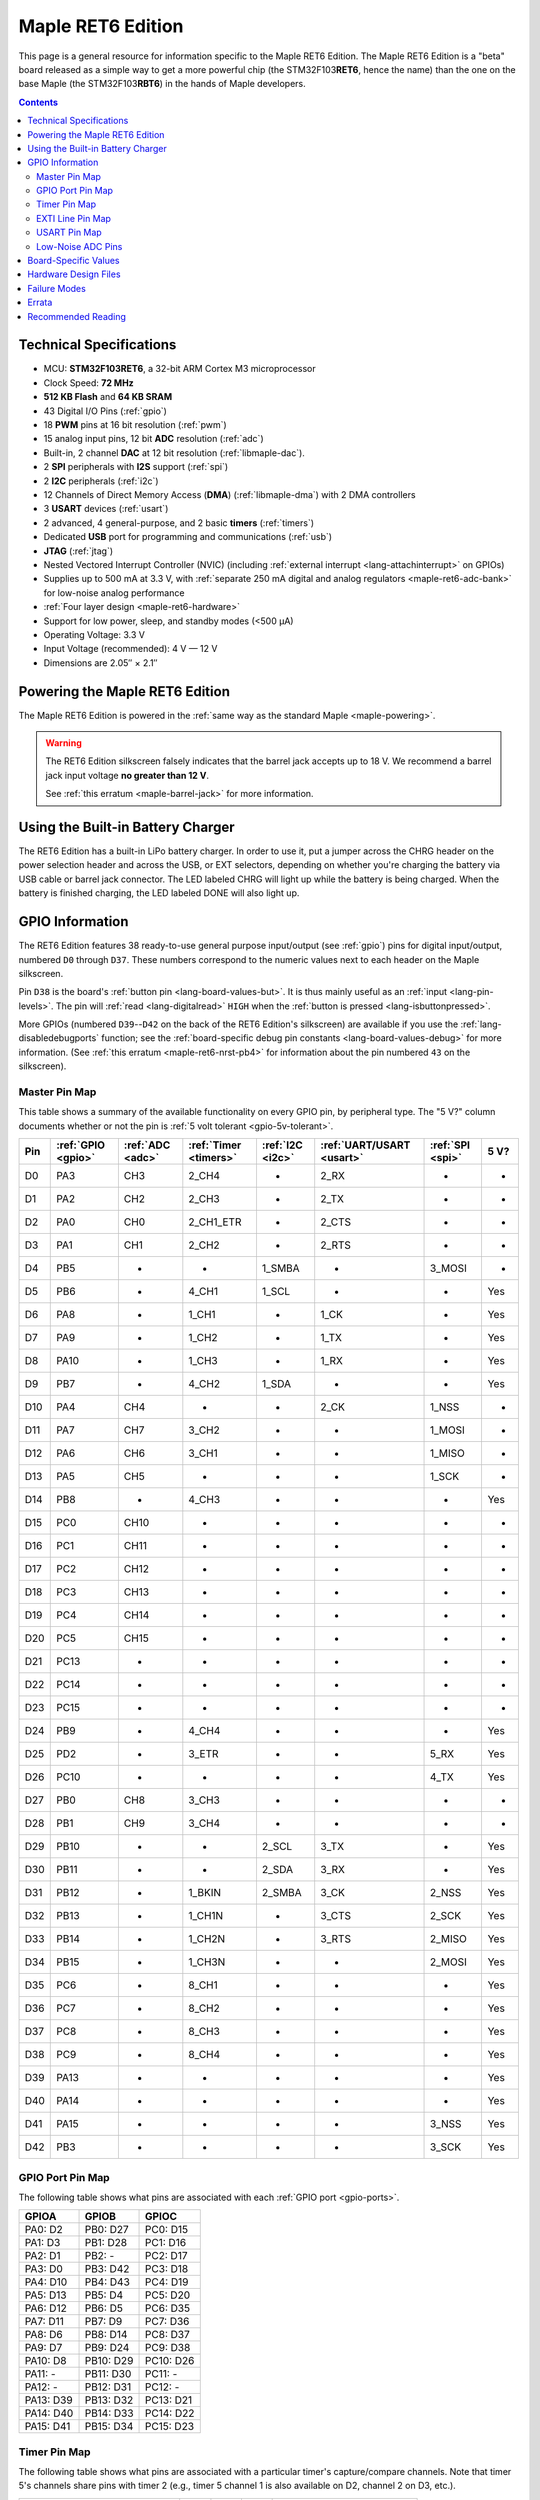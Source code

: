 .. highlight:: sh

.. _maple-ret6:

Maple RET6 Edition
==================

This page is a general resource for information specific to the Maple
RET6 Edition.  The Maple RET6 Edition is a "beta" board released as a
simple way to get a more powerful chip (the STM32F103\ **RET6**, hence
the name) than the one on the base Maple (the STM32F103\ **RBT6**) in
the hands of Maple developers.

.. contents:: Contents
   :local:

.. TODO [dma.rst] Ref to dma.rst in sequel instead of libmaple-dma
.. TODO [dac.rst] Ref to dac.rst in sequel instead of libmaple-dac
.. TODO [nvic.rst] Ref to nvic.rst in sequel

Technical Specifications
------------------------

* MCU: **STM32F103RET6**, a 32-bit ARM Cortex M3 microprocessor
* Clock Speed: **72 MHz**
* **512 KB Flash** and **64 KB SRAM**
* 43 Digital I/O Pins (:ref:`gpio`)
* 18 **PWM** pins at 16 bit resolution (:ref:`pwm`)
* 15 analog input pins, 12 bit **ADC** resolution (:ref:`adc`)
* Built-in, 2 channel **DAC** at 12 bit resolution (:ref:`libmaple-dac`).
* 2 **SPI** peripherals with **I2S** support (:ref:`spi`)
* 2 **I2C** peripherals (:ref:`i2c`)
* 12 Channels of Direct Memory Access (**DMA**)
  (:ref:`libmaple-dma`) with 2 DMA controllers
* 3 **USART** devices (:ref:`usart`)
* 2 advanced, 4 general-purpose, and 2 basic **timers** (:ref:`timers`)
* Dedicated **USB** port for programming and communications (:ref:`usb`)
* **JTAG** (:ref:`jtag`)
* Nested Vectored Interrupt Controller (NVIC) (including
  :ref:`external interrupt <lang-attachinterrupt>` on GPIOs)
* Supplies up to 500 mA at 3.3 V, with :ref:`separate 250 mA digital
  and analog regulators <maple-ret6-adc-bank>` for low-noise analog
  performance
* :ref:`Four layer design <maple-ret6-hardware>`
* Support for low power, sleep, and standby modes (<500 μA)
* Operating Voltage: 3.3 V
* Input Voltage (recommended): 4 V — 12 V
* Dimensions are 2.05″ × 2.1″

.. _maple-ret6-powering:

Powering the Maple RET6 Edition
-------------------------------

The Maple RET6 Edition is powered in the :ref:`same way as the
standard Maple <maple-powering>`.

.. warning:: The RET6 Edition silkscreen falsely indicates that the
   barrel jack accepts up to 18 V.  We recommend a barrel jack input
   voltage **no greater than 12 V**.

   See :ref:`this erratum <maple-barrel-jack>` for more information.

Using the Built-in Battery Charger
----------------------------------

The RET6 Edition has a built-in LiPo battery charger.  In order to use
it, put a jumper across the CHRG header on the power selection header
and across the USB, or EXT selectors, depending on whether you're
charging the battery via USB cable or barrel jack connector.  The LED
labeled CHRG will light up while the battery is being charged.  When
the battery is finished charging, the LED labeled DONE will also light
up.

.. _maple-ret6-gpios:

GPIO Information
----------------

The RET6 Edition features 38 ready-to-use general purpose input/output
(see :ref:`gpio`) pins for digital input/output, numbered ``D0``
through ``D37``.  These numbers correspond to the numeric values next
to each header on the Maple silkscreen.

.. _maple-ret6-but:

Pin ``D38`` is the board's :ref:`button pin <lang-board-values-but>`.
It is thus mainly useful as an :ref:`input <lang-pin-levels>`.  The
pin will :ref:`read <lang-digitalread>` ``HIGH`` when the :ref:`button
is pressed <lang-isbuttonpressed>`.

More GPIOs (numbered ``D39``\ --``D42`` on the back of the RET6
Edition's silkscreen) are available if you use the
:ref:`lang-disabledebugports` function; see the :ref:`board-specific
debug pin constants <lang-board-values-debug>` for more information.
(See :ref:`this erratum <maple-ret6-nrst-pb4>` for information about
the pin numbered ``43`` on the silkscreen).

.. TODO [0.1.0] silkscreen pictures which expand abbreviations

.. _maple-ret6-pin-map-master:

Master Pin Map
^^^^^^^^^^^^^^

This table shows a summary of the available functionality on every
GPIO pin, by peripheral type.  The "5 V?" column documents whether or
not the pin is :ref:`5 volt tolerant <gpio-5v-tolerant>`.

.. csv-table::
   :header: Pin, :ref:`GPIO <gpio>`, :ref:`ADC <adc>`, :ref:`Timer <timers>`, :ref:`I2C <i2c>`, :ref:`UART/USART <usart>`, :ref:`SPI <spi>`, 5 V?

   D0,  PA3,  CH3,  2_CH4,     -,       2_RX,  -,      -
   D1,  PA2,  CH2,  2_CH3,     -,       2_TX,  -,      -
   D2,  PA0,  CH0,  2_CH1_ETR, -,       2_CTS, -,      -
   D3,  PA1,  CH1,  2_CH2,     -,       2_RTS, -,      -
   D4,  PB5,  -,    -,         1_SMBA,  -,     3_MOSI, -
   D5,  PB6,  -,    4_CH1,     1_SCL,   -,     -,      Yes
   D6,  PA8,  -,    1_CH1,     -,       1_CK,  -,      Yes
   D7,  PA9,  -,    1_CH2,     -,       1_TX,  -,      Yes
   D8,  PA10, -,    1_CH3,     -,       1_RX,  -,      Yes
   D9,  PB7,  -,    4_CH2,     1_SDA,   -,     -,      Yes
   D10, PA4,  CH4,  -,         -,       2_CK,  1_NSS,  -
   D11, PA7,  CH7,  3_CH2,     -,       -,     1_MOSI, -
   D12, PA6,  CH6,  3_CH1,     -,       -,     1_MISO, -
   D13, PA5,  CH5,  -,         -,       -,     1_SCK,  -
   D14, PB8,  -,    4_CH3,     -,       -,     -,      Yes
   D15, PC0,  CH10, -,         -,       -,     -,      -
   D16, PC1,  CH11, -,         -,       -,     -,      -
   D17, PC2,  CH12, -,         -,       -,     -,      -
   D18, PC3,  CH13, -,         -,       -,     -,      -
   D19, PC4,  CH14, -,         -,       -,     -,      -
   D20, PC5,  CH15, -,         -,       -,     -,      -
   D21, PC13, -,    -,         -,       -,     -,      -
   D22, PC14, -,    -,         -,       -,     -,      -
   D23, PC15, -,    -,         -,       -,     -,      -
   D24, PB9,  -,    4_CH4,     -,       -,     -,      Yes
   D25, PD2,  -,    3_ETR,     -,       -,     5_RX,   Yes
   D26, PC10, -,    -,         -,       -,     4_TX,   Yes
   D27, PB0,  CH8,  3_CH3,     -,       -,     -,      -
   D28, PB1,  CH9,  3_CH4,     -,       -,     -,      -
   D29, PB10, -,    -,         2_SCL,   3_TX,  -,      Yes
   D30, PB11, -,    -,         2_SDA,   3_RX,  -,      Yes
   D31, PB12, -,    1_BKIN,    2_SMBA,  3_CK,  2_NSS,  Yes
   D32, PB13, -,    1_CH1N,    -,       3_CTS, 2_SCK,  Yes
   D33, PB14, -,    1_CH2N,    -,       3_RTS, 2_MISO, Yes
   D34, PB15, -,    1_CH3N,    -,       -,     2_MOSI, Yes
   D35, PC6,  -,    8_CH1,     -,       -,     -,      Yes
   D36, PC7,  -,    8_CH2,     -,       -,     -,      Yes
   D37, PC8,  -,    8_CH3,     -,       -,     -,      Yes
   D38, PC9,  -,    8_CH4,     -,       -,     -,      Yes
   D39, PA13, -,    -,         -,       -,     -,      Yes
   D40, PA14, -,    -,         -,       -,     -,      Yes
   D41, PA15, -,    -,         -,       -,     3_NSS,  Yes
   D42, PB3,  -,    -,         -,       -,     3_SCK,  Yes

.. _maple-ret6-gpio-port-map:

GPIO Port Pin Map
^^^^^^^^^^^^^^^^^

The following table shows what pins are associated with each
:ref:`GPIO port <gpio-ports>`.

.. csv-table::
   :header: GPIOA, GPIOB, GPIOC

   PA0: D2,   PB0:  D27, PC0: D15
   PA1: D3,   PB1:  D28, PC1: D16
   PA2: D1,   PB2:  -,   PC2: D17
   PA3: D0,   PB3:  D42, PC3: D18
   PA4: D10,  PB4:  D43, PC4: D19
   PA5: D13,  PB5:  D4,  PC5: D20
   PA6: D12,  PB6:  D5,  PC6: D35
   PA7: D11,  PB7:  D9,  PC7: D36
   PA8: D6,   PB8:  D14, PC8: D37
   PA9: D7,   PB9:  D24, PC9: D38
   PA10: D8,  PB10: D29, PC10: D26
   PA11: -,   PB11: D30, PC11: -
   PA12: -,   PB12: D31, PC12: -
   PA13: D39, PB13: D32, PC13: D21
   PA14: D40, PB14: D33, PC14: D22
   PA15: D41, PB15: D34, PC15: D23

.. _maple-ret6-timer-map:

Timer Pin Map
^^^^^^^^^^^^^

The following table shows what pins are associated with a particular
timer's capture/compare channels.  Note that timer 5's channels share
pins with timer 2 (e.g., timer 5 channel 1 is also available on D2,
channel 2 on D3, etc.).

.. csv-table::
   :header: Timer, Ch. 1, Ch. 2, Ch. 3, Ch. 4
   :delim: |

   1 | D6  | D7  | D8  | -
   2 | D2  | D3  | D1  | D0
   3 | D12 | D11 | D27 | D28
   4 | D5  | D9  | D14 | D24
   8 | D35 | D36 | D37 | :ref:`D38 <maple-ret6-but>`

.. _maple-ret6-exti-map:

EXTI Line Pin Map
^^^^^^^^^^^^^^^^^

The following table shows which pins connect to which :ref:`EXTI lines
<external-interrupts-exti-line>` on the Maple RET6 Edition.

.. list-table::
   :widths: 1 1
   :header-rows: 1

   * - EXTI Line
     - Pins
   * - EXTI0
     - 2, 15, 27
   * - EXTI1
     - 3, 16, 28
   * - EXTI2
     - 1, 17, 25
   * - EXTI3
     - 0, 18, 42
   * - EXTI4
     - 10, 19
   * - EXTI5
     - 4, 13, 20
   * - EXTI6
     - 5, 12, 35
   * - EXTI7
     - 9, 11, 36
   * - EXTI8
     - 6, 14, 37
   * - EXTI9
     - 7, 25, 28
   * - EXTI10
     - 8, 26, 29
   * - EXTI11
     - 30
   * - EXTI12
     - 31
   * - EXTI13
     - 21, 32, 39
   * - EXTI14
     - 22, 33, 40
   * - EXTI15
     - 23, 34, 41

.. _maple-ret6-usart-map:

USART Pin Map
^^^^^^^^^^^^^

The Maple RET6 Edition has three serial ports whose pins are broken
out to headers (also known as :ref:`USARTs <usart>`). They communicate
using the pins summarized in the following table:

.. csv-table::
   :header: Serial Port, TX, RX, CK, CTS, RTS
   :delim: |

   ``Serial1`` | 7  | 8  | 6  | -  | -
   ``Serial2`` | 1  | 0  | 10 | 2  | 3
   ``Serial3`` | 29 | 30 | 31 | 32 | 33

Unfortunately, :ref:`UART4 and UART5 aren't completely available
<maple-ret6-uarts>`.

.. _maple-ret6-adc-bank:

Low-Noise ADC Pins
^^^^^^^^^^^^^^^^^^

The six pins at the bottom right of the board (D15—D20) generally
offer lower-noise ADC performance than other pins on the board. If
you’re concerned about getting good ADC readings, we recommend using
one of these pins to take your measurements.  More details in the
:ref:`Maple hardware documentation <maple-adc-bank>`.

Board-Specific Values
---------------------

This section lists the Maple RET6 Edition's :ref:`board-specific
values <lang-board-values>`.

- ``CYCLES_PER_MICROSECOND``: 72
- ``BOARD_BUTTON_PIN``: 38
- ``BOARD_LED_PIN``: 13
- ``BOARD_NR_GPIO_PINS``: 44 (however, :ref:`pin D43 is not usable
  <maple-nrst-pb4>`)
- ``BOARD_NR_PWM_PINS``: 18
- ``boardPWMPins``: 0, 1, 2, 3, 5, 6, 7, 8, 9, 11, 12, 14, 24, 27, 28,
  35, 36, 37
- ``BOARD_NR_ADC_PINS``: 15
- ``boardADCPins``: 0, 1, 2, 3, 10, 11, 12, 15, 16, 17, 18, 19, 20, 27, 28
- ``BOARD_NR_USED_PINS``: 7
- ``boardUsedPins``: ``BOARD_LED_PIN``, ``BOARD_BUTTON_PIN``,
  ``BOARD_JTMS_SWDIO_PIN``, ``BOARD_JTCK_SWCLK_PIN``,
  ``BOARD_JTDI_PIN``, ``BOARD_JTDO_PIN``, ``BOARD_NJTRST_PIN``
- ``BOARD_NR_USARTS``: 3 (unfortunately, :ref:`due to the Maple Rev 5
  design <maple-ret6-uarts>`, UARTs 4 and 5 have pins which are not
  broken out).
- ``BOARD_USART1_TX_PIN``: 7
- ``BOARD_USART1_RX_PIN``: 8
- ``BOARD_USART2_TX_PIN``: 1
- ``BOARD_USART2_RX_PIN``: 0
- ``BOARD_USART3_TX_PIN``: 29
- ``BOARD_USART3_RX_PIN``: 30
- ``BOARD_NR_SPI``: 2 (unfortunately, :ref:`due to the Maple Rev 5
  design <maple-ret6-nrst-pb4>`, SPI3 is unavailable).
- ``BOARD_SPI1_NSS_PIN``: 10
- ``BOARD_SPI1_MOSI_PIN``: 11
- ``BOARD_SPI1_MISO_PIN``: 12
- ``BOARD_SPI1_SCK_PIN``: 13
- ``BOARD_SPI2_NSS_PIN``: 31
- ``BOARD_SPI2_MOSI_PIN``: 34
- ``BOARD_SPI2_MISO_PIN``: 33
- ``BOARD_SPI2_SCK_PIN``: 32
- ``BOARD_JTMS_SWDIO_PIN``: 39
- ``BOARD_JTCK_SWCLK_PIN``: 40
- ``BOARD_JTDI_PIN``: 41
- ``BOARD_JTDO_PIN``: 42
- ``BOARD_NJTRST_PIN``: :ref:`43 <maple-ret6-nrst-pb4>`

.. _maple-ret6-hardware:

Hardware Design Files
---------------------

The hardware schematics and board layout files are available in the
`Maple GitHub repository <https://github.com/leaflabs/maple>`_.  Other
than the processor used, the design files for the Maple RET6 edition
are identical to the Maple Rev 5, which are in the ``maple-r5``
subdirectory of the Maple repository.  A schematic for a JTAG adapter
suitable for use with Maple is available in the ``jtagadapter``
directory.

From the GitHub repository main page, you can download the entire
repository by clicking the "Download" button.  If you are familiar
with `Git <http://git-scm.com/>`_, you can also clone the repository
at the command line with ::

    $ git clone git://github.com/leaflabs/maple.git

.. _maple-ret6-failure-modes:

Failure Modes
-------------

The following known failure modes apply to all Maple boards.  The
failure modes aren't design errors, but are easy ways to break or
damage your board permanently.

* **High voltage on non-tolerant pins**: not all header pins are 5V
  compatible; so e.g. connecting certain serial devices in the wrong
  way could over-voltage the pins.  The :ref:`pin-mapping master table
  <maple-ret6-pin-map-master>` details which pins are
  :ref:`5V-tolerant <gpio-5v-tolerant>`.

Errata
------

This section lists known issues and warnings for the Maple RET6
Edition.  Some of these are simply due to the RET6 Edition using the
Maple's circuit board, which was not designed to accomodate extra
features only available on the STM32F103RET6.

.. _maple-ret6-barrel-jack:

* **Barrel jack power supply voltage mistake**: The silkscreen next to
  the barrel jack connector incorrectly indicates that up to an 18 V
  input voltage is allowed.  **We do not recommend exceeding 12 V**.

  See this :ref:`Maple erratum <maple-barrel-jack>` for more
  information.

* **Power supply marketing mistake**: We originally sold the Maple
  RET6 Edition advertising that it was capable of supplying up to 800
  mA; the correct value is 500 mA.

.. _maple-ret6-uarts:

* **UART4, UART5 GPIOs unavailable**: Pins related to UARTs 4 and 5
  are not broken out to headers (specifically, PC11/UART4_RX and
  PC12/UART5_TX).  This is due to the RET6 Edition's board layout
  being that of the Maple Rev 5, which was not designed with these
  RET6-specific features in mind.

.. _maple-ret6-dac-ch2:

* **DAC channel 2 on BOARD_LED_PIN**: The Maple Rev 5 connects PA5 to
  the board's built-in LED; this is the same GPIO bit which is
  connected to the DAC's channel 2 output.  This is also due to the
  RET6 Edition's board layout being that of the Maple Rev 5.  The DAC
  output channel is still available, and (if you use the
  :ref:`standard libmaple DAC interface <libmaple-dac>`) its output is
  buffered by default, so this may not significantly interfere with
  its functionality.

.. _maple-ret6-nrst-pb4:

* **Reset and PB4 tied together**: The RET6 Edition's reset line is
  also connected to PB4, which is labeled on the silkscreen as pin 43.
  Thus, attempting to use pin 43 as a GPIO can reset your board.  This
  has other implications.  Since PB4 is also the JTAG NJTRST line,
  this prevents the :ref:`JTAG <jtag>` "reset halt" command from
  working properly.  Also, since PB4 is SPI3_MISO, the SPI3 peripheral
  is not fully usable.

.. _maple-ret6-sdio:

* **SDIO lines not broken out**: The RET6 Edition's SDIO peripheral is
  not usable, as some of its data lines are either not broken out or
  used for other purposes.  This is also due to the RET6 Edition's
  board layout being that of the Maple Rev 5.

.. _maple-ret6-adc-led:

* **ADC on BOARD_LED_PIN**: We originally sold the Maple RET6 Edition
  advertising 16 analog input lines.  However, one of them (the one on
  pin 13) is also connected to the built-in LED.  The voltage drop
  across the LED means that the analog to digital converter on that
  pin is not really useful.  While it is still usable, its readings
  will be incorrect.

Recommended Reading
-------------------

STMicro documentation for STM32F103RE microcontroller:

* `Datasheet
  <http://www.st.com/internet/com/TECHNICAL_RESOURCES/TECHNICAL_LITERATURE/DATASHEET/CD00191185.pdf>`_
  (PDF); covers STM32F103xC, STM32F103xD, STM32F103xE.
* `Reference Manual RM0008
  <http://www.st.com/internet/com/TECHNICAL_RESOURCES/TECHNICAL_LITERATURE/REFERENCE_MANUAL/CD00171190.pdf>`_
  (PDF); general, definitive resource for STM32F1 line.
* `Programming Manual PM0056
  <http://www.st.com/internet/com/TECHNICAL_RESOURCES/TECHNICAL_LITERATURE/PROGRAMMING_MANUAL/CD00228163.pdf>`_
  (PDF); assembly language and register reference.
* `STM32F103RE <http://www.st.com/internet/mcu/product/164485.jsp>`_
  overview page with links to further references.
